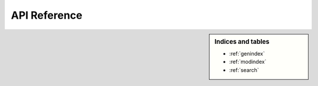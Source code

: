 API Reference
=============

.. autosummary::
    :toctree: generated/
    :recursive:

    chunkipy


.. sidebar:: Indices and tables

   * :ref:`genindex`
   * :ref:`modindex`
   * :ref:`search`